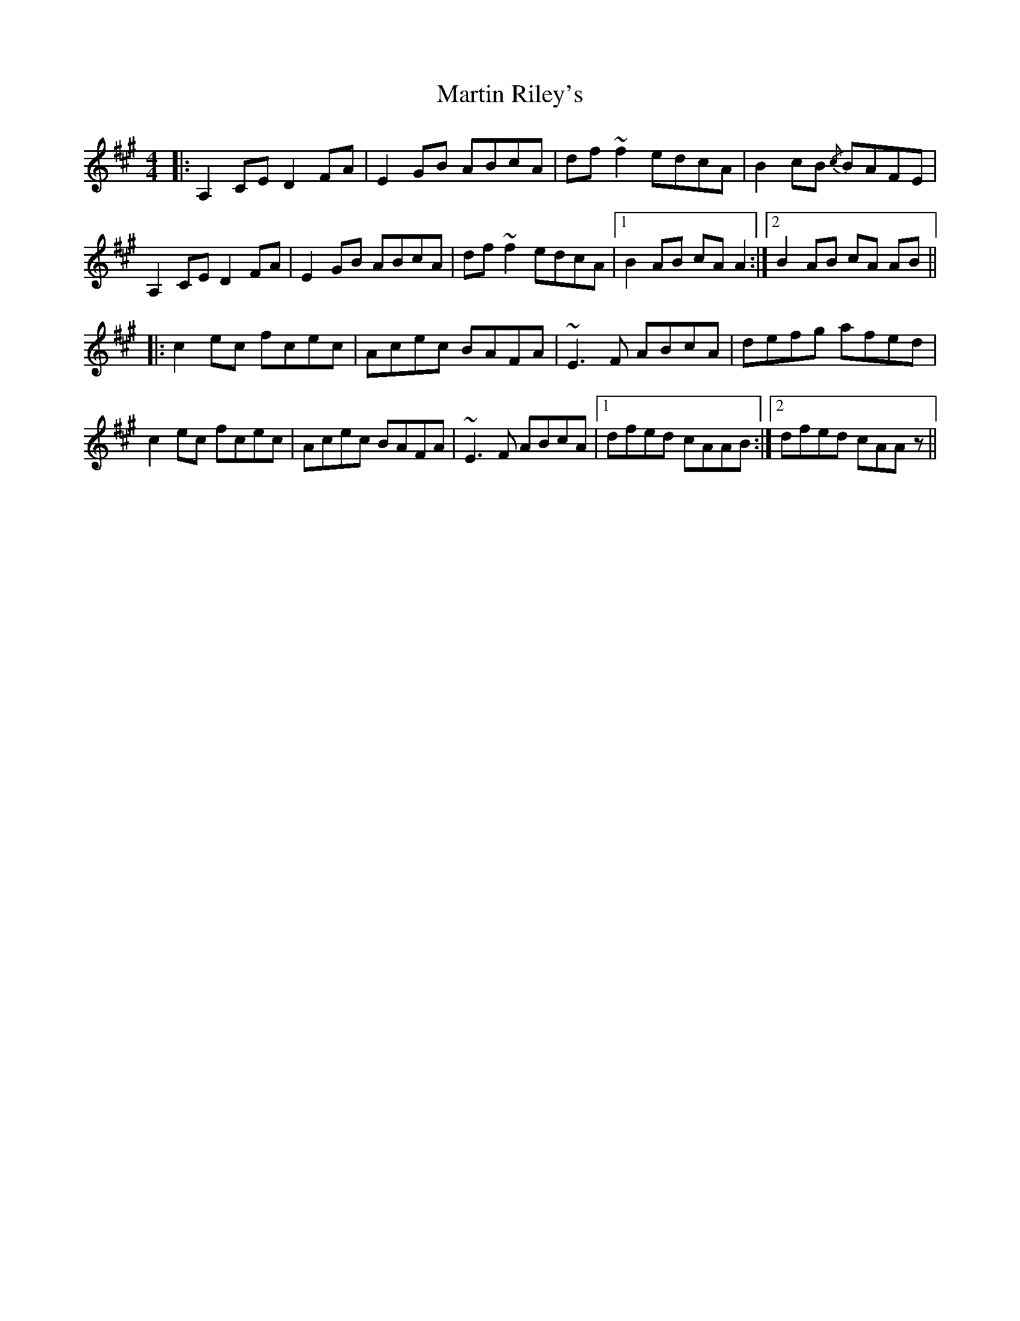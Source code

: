 X: 25649
T: Martin Riley's
R: reel
M: 4/4
K: Amajor
|:A,2CE D2FA|E2GB ABcA|df ~f2 edcA|B2 cB {/c}BAFE|
A,2CE D2FA|E2GB ABcA|df ~f2 edcA|1 B2 AB cA A2:|2 B2 AB cA AB||
|:c2 ec fcec|Acec BAFA|~E3F ABcA|defg afed|
c2 ec fcec|Acec BAFA|~E3F ABcA|1 dfed cAAB:|2 dfed cAAz||

